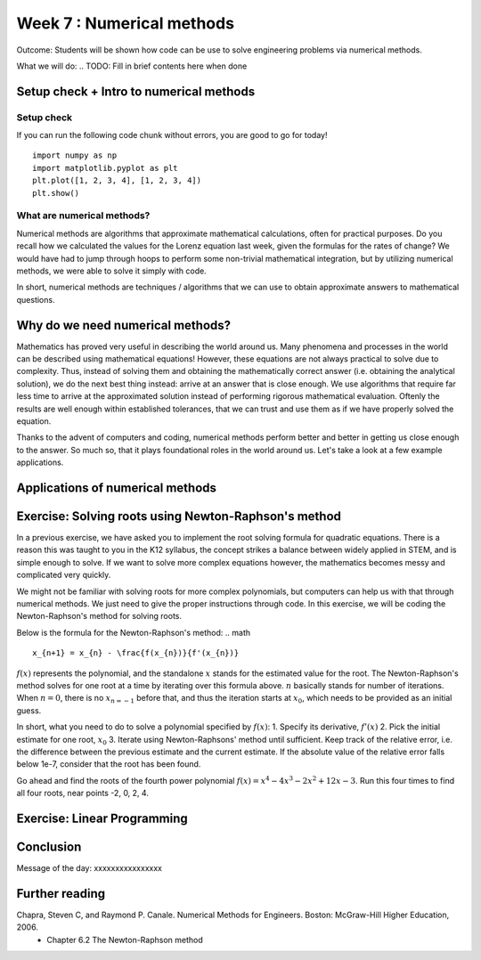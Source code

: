 Week 7 : Numerical methods
==========================

Outcome: Students will be shown how code can be use to solve engineering problems via numerical methods. 

What we will do:
.. TODO: Fill in brief contents here when done


Setup check + Intro to numerical methods
----------------------------------------
.. Section objective: 
.. Estimated time: 10 mins
.. Instructor notes: This is more context setting than introduction. 

Setup check
^^^^^^^^^^^

If you can run the following code chunk without errors, you are good to go for today!
::

    import numpy as np
    import matplotlib.pyplot as plt
    plt.plot([1, 2, 3, 4], [1, 2, 3, 4])
    plt.show()

What are numerical methods?
^^^^^^^^^^^^^^^^^^^^^^^^^^^
.. [X]Context setting here

Numerical methods are algorithms that approximate mathematical calculations, often for practical purposes. Do you recall how we calculated the values for the Lorenz equation last week, given the formulas for the rates of change? We would have had to jump through hoops to perform some non-trivial mathematical integration, but by utilizing numerical methods, we were able to solve it simply with code.

In short, numerical methods are techniques / algorithms that we can use to obtain approximate answers to mathematical questions. 

Why do we need numerical methods?
---------------------------------
.. Section objective: Explains the importance of numerical methods
.. Estimated time: 5 mins
.. Instructor notes: 

.. [X]Explain rationale
.. Some problems cannot be solved analytically, or will take forever
.. Analytical form means can solve the equation
.. Numerical methods allow us to approximate them

Mathematics has proved very useful in describing the world around us. Many phenomena and processes in the world can be described using mathematical equations! However, these equations are not always practical to solve due to complexity. Thus, instead of solving them and obtaining the mathematically correct answer (i.e. obtaining the analytical solution), we do the next best thing instead: arrive at an answer that is close enough. We use algorithms that require far less time to arrive at the approximated solution instead of performing rigorous mathematical evaluation. Oftenly the results are well enough within established tolerances, that we can trust and use them as if we have properly solved the equation. 

Thanks to the advent of computers and coding, numerical methods perform better and better in getting us close enough to the answer. So much so, that it plays foundational roles in the world around us. Let's take a look at a few example applications.

Applications of numerical methods
---------------------------------
.. Section objective: 
.. Estimated time: 15 mins
.. Instructor notes: 

.. [ ]List example applications here, explain story and impact

.. Taylor series expansion?
.. FFT for signal processing?
.. Modern machine learning
.. Anytime we deal with differentiation or integration --> fast solvers
.. On a large scale: weather prediction
.. List small examples to big examples --> weather prediction is probably a big basket of numerical methods
.. Basically anytime we want computer to do math quickly, there are some numerical methods involved. In fact, we have been using them in our past exercises! List the methods used in the past classes so they can be Googled. 

Exercise: Solving roots using Newton-Raphson's method
-----------------------------------------------------
.. Section objective: Simple exercise?
.. Estimated time: 20 mins
.. Instructor notes: 

.. Hook

In a previous exercise, we have asked you to implement the root solving formula for quadratic equations. There is a reason this was taught to you in the K12 syllabus, the concept strikes a balance between widely applied in STEM, and is simple enough to solve. If we want to solve more complex equations however, the mathematics becomes messy and complicated very quickly. 

We might not be familiar with solving roots for more complex polynomials, but computers can help us with that through numerical methods. We just need to give the proper instructions through code. In this exercise, we will be coding the Newton-Raphson's method for solving roots. 

.. TODO: Need to finish explanation and illustrations here, uncomment when complete
.. This method is built on the idea that a function can be approximated by a tangent line.
.. If able to calculate the fxn and its derivative at any point, able to take a first guess and iterate until the root is found. 


Below is the formula for the Newton-Raphson's method:
.. math ::

    x_{n+1} = x_{n} - \frac{f(x_{n})}{f'(x_{n})}

:math:`f(x)` represents the polynomial, and the standalone :math:`x` stands for the estimated value for the root. The Newton-Raphson's method solves for one root at a time by iterating over this formula above. :math:`n` basically stands for number of iterations. When :math:`n = 0`, there is no :math:`x_{n=-1}` before that, and thus the iteration starts at :math:`x_{0}`, which needs to be provided as an initial guess. 


In short, what you need to do to solve a polynomial specified by :math:`f(x)`:
1. Specify its derivative, :math:`f'(x)`
2. Pick the initial estimate for one root, :math:`x_0`
3. Iterate using Newton-Raphsons' method until sufficient. Keep track of the relative error, i.e. the difference between the previous estimate and the current estimate. If the absolute value of the relative error falls below 1e-7, consider that the root has been found. 

Go ahead and find the roots of the fourth power polynomial :math:`f(x)=x^4-4x^3-2x^2+12x-3`. Run this four times to find all four roots, near points -2, 0, 2, 4.

.. Answer is (-3**0.5, 3**0.5, 2-3**0.5, 2+3**0.5)


Exercise: Linear Programming
----------------------------
.. Section objective: 
.. Estimated time: 25 mins
.. Instructor notes: 



Conclusion
----------
.. Estimated time: 5 mins
Message of the day: xxxxxxxxxxxxxxxx

Further reading
---------------
Chapra, Steven C, and Raymond P. Canale. Numerical Methods for Engineers. Boston: McGraw-Hill Higher Education, 2006. 
    * Chapter 6.2 The Newton-Raphson method
